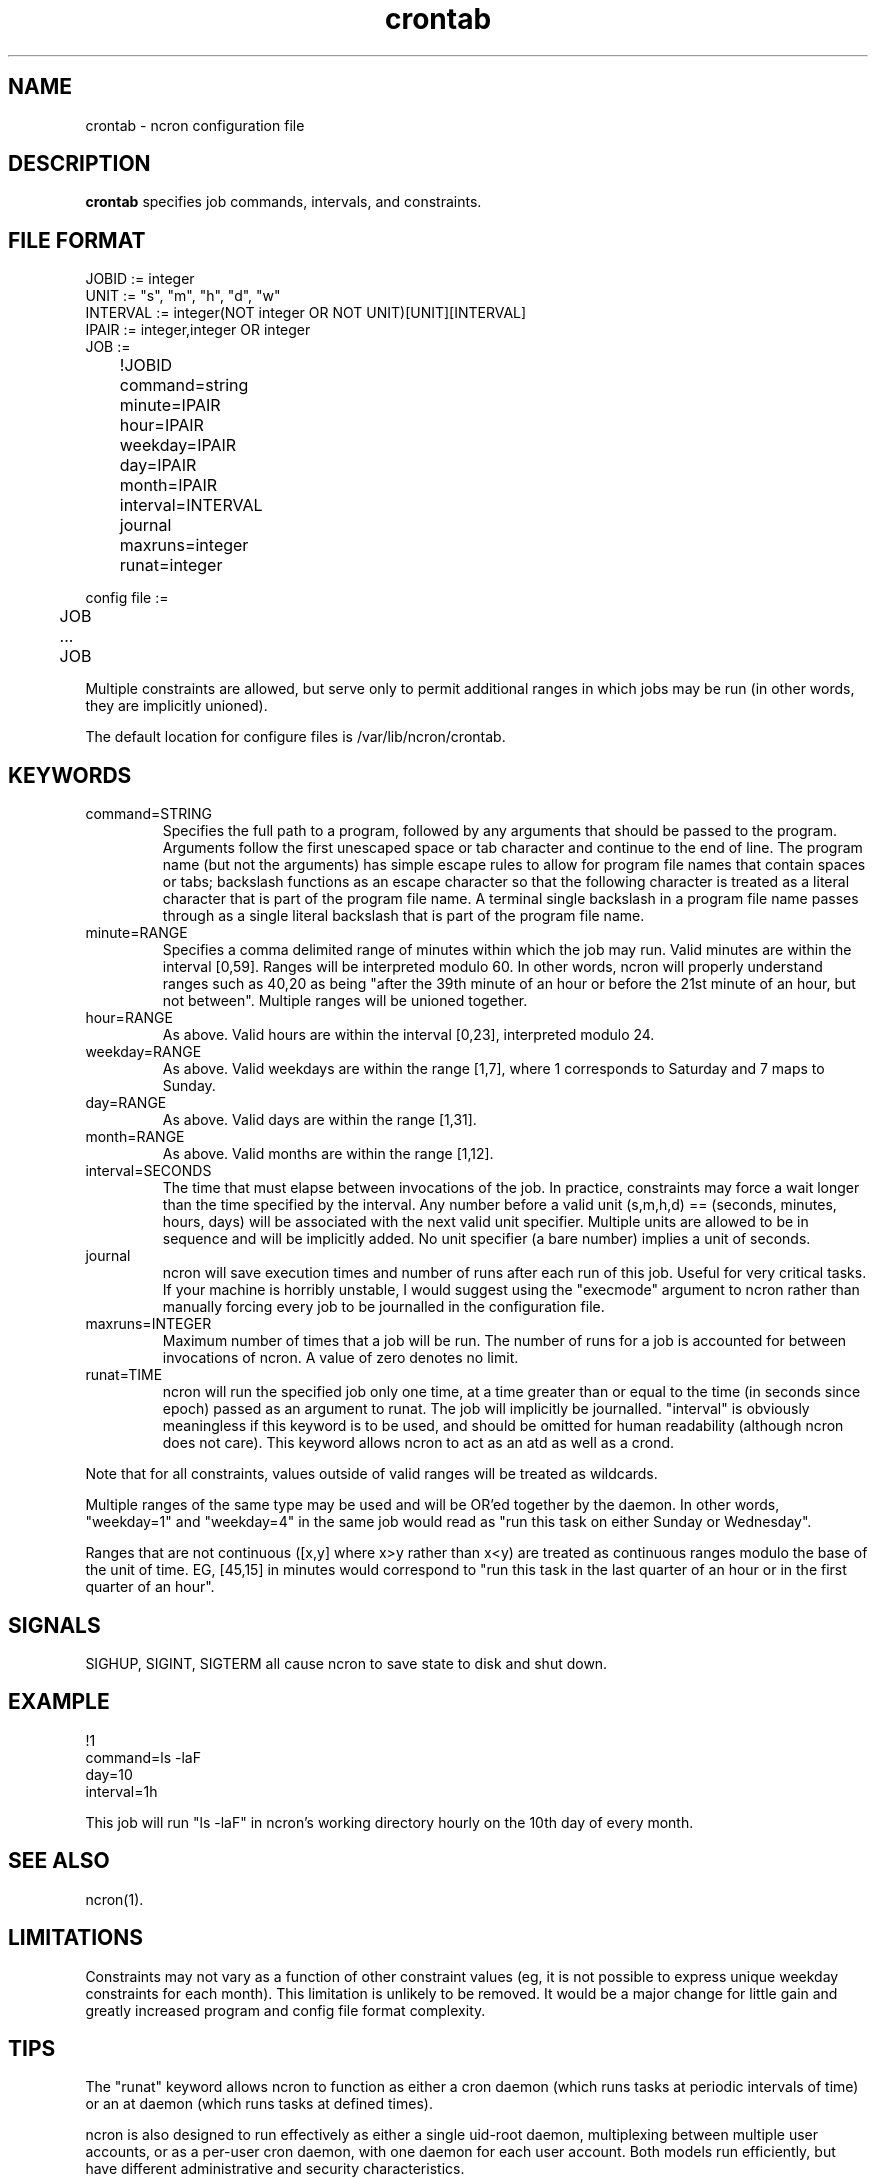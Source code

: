 .\" Man page for ncron
.\"
.\" Copyright (c) 2004-2024 Nicholas J. Kain
.\"
.TH crontab 5 "January 28, 2024"
.LO 1
.SH NAME
crontab \- ncron configuration file
.SH DESCRIPTION
.B crontab
specifies job commands, intervals, and constraints.

.SH "FILE FORMAT"
.nf
JOBID := integer
UNIT := "s", "m", "h", "d", "w"
INTERVAL := integer(NOT integer OR NOT UNIT)[UNIT][INTERVAL]
IPAIR := integer,integer OR integer
JOB :=
	!JOBID
	command=string
	minute=IPAIR
	hour=IPAIR
	weekday=IPAIR
	day=IPAIR
	month=IPAIR
	interval=INTERVAL
	journal
	maxruns=integer
	runat=integer

config file :=
	JOB
	...
	JOB
.fi
.PP
Multiple constraints are allowed, but serve only to permit additional
ranges in which jobs may be run (in other words, they are implicitly
unioned).
.PP
The default location for configure files is /var/lib/ncron/crontab.

.SH KEYWORDS
.TP
command=STRING
Specifies the full path to a program, followed by any arguments that should be
passed to the program.  Arguments follow the first unescaped space or tab
character and continue to the end of line.  The program name (but not the
arguments) has simple escape rules to allow for program file names that
contain spaces or tabs; backslash functions as an escape character so that the
following character is treated as a literal character that is part of the
program file name.  A terminal single backslash in a program file name passes
through as a single literal backslash that is part of the program file name.
.TP
minute=RANGE
Specifies a comma delimited range of minutes within which the job may run.
Valid minutes are within the interval [0,59].  Ranges will be interpreted
modulo 60.  In other words, ncron will properly understand ranges such as 40,20
as being "after the 39th minute of an hour or before the 21st minute of an
hour, but not between".  Multiple ranges will be unioned together.
.TP
hour=RANGE
As above.  Valid hours are within the interval [0,23], interpreted modulo 24.
.TP
weekday=RANGE
As above.  Valid weekdays are within the range [1,7], where 1 corresponds to
Saturday and 7 maps to Sunday.
.TP
day=RANGE
As above.  Valid days are within the range [1,31].
.TP
month=RANGE
As above.  Valid months are within the range [1,12].
.TP
interval=SECONDS
The time that must elapse between invocations of the job.  In practice,
constraints may force a wait longer than the time specified by the interval.
Any number before a valid unit (s,m,h,d) == (seconds, minutes, hours, days)
will be associated with the next valid unit specifier.  Multiple units are
allowed to be in sequence and will be implicitly added.  No unit specifier (a
bare number) implies a unit of seconds.
.TP
journal
ncron will save execution times and number of runs after each run of this job.
Useful for very critical tasks. If your machine is horribly unstable, I would
suggest using the "execmode" argument to ncron rather than manually forcing
every job to be journalled in the configuration file.
.TP
maxruns=INTEGER
Maximum number of times that a job will be run. The number of runs for a job is
accounted for between invocations of ncron. A value of zero denotes no limit.
.TP
runat=TIME
ncron will run the specified job only one time, at a time greater than or equal
to the time (in seconds since epoch) passed as an argument to runat. The job
will implicitly be journalled.  "interval" is obviously meaningless if this
keyword is to be used, and should be omitted for human readability (although
ncron does not care). This keyword allows ncron to act as an atd as well as a
crond.
.PP
Note that for all constraints, values outside of valid ranges will be treated
as wildcards.
.PP
Multiple ranges of the same type may be used and will be OR'ed together by the
daemon. In other words, "weekday=1" and "weekday=4" in the same job would read
as "run this task on either Sunday or Wednesday".
.PP
Ranges that are not continuous ([x,y] where x>y rather than x<y) are treated as
continuous ranges modulo the base of the unit of time. EG, [45,15] in minutes
would correspond to "run this task in the last quarter of an hour or in the
first quarter of an hour".
.SH SIGNALS
SIGHUP, SIGINT, SIGTERM all cause ncron to save state to disk and shut down.
.SH EXAMPLE
.nf
!1
command=ls -laF
day=10
interval=1h
.fi
.PP
This job will run "ls -laF" in ncron's working directory hourly on the 10th day
of every month.
.SH "SEE ALSO"
ncron(1).
.SH LIMITATIONS
Constraints may not vary as a function of other constraint values (eg, it is
not possible to express unique weekday constraints for each month). This
limitation is unlikely to be removed. It would be a major change for little
gain and greatly increased program and config file format complexity.
.SH TIPS
The "runat" keyword allows ncron to function as either a cron daemon (which
runs tasks at periodic intervals of time) or an at daemon (which runs tasks at
defined times).
.PP
ncron is also designed to run effectively as either a single uid-root daemon,
multiplexing between multiple user accounts, or as a per-user cron daemon, with
one daemon for each user account.  Both models run efficiently, but have
different administrative and security characteristics.
.SH AUTHOR
Nicholas J. Kain <njkain (at) gmail.com>

